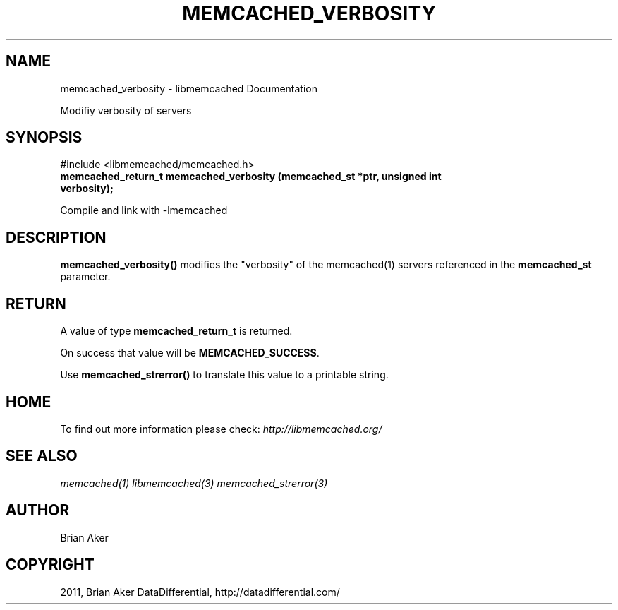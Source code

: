 .TH "MEMCACHED_VERBOSITY" "3" "September 28, 2011" "0.53" "libmemcached"
.SH NAME
memcached_verbosity \- libmemcached Documentation
.
.nr rst2man-indent-level 0
.
.de1 rstReportMargin
\\$1 \\n[an-margin]
level \\n[rst2man-indent-level]
level margin: \\n[rst2man-indent\\n[rst2man-indent-level]]
-
\\n[rst2man-indent0]
\\n[rst2man-indent1]
\\n[rst2man-indent2]
..
.de1 INDENT
.\" .rstReportMargin pre:
. RS \\$1
. nr rst2man-indent\\n[rst2man-indent-level] \\n[an-margin]
. nr rst2man-indent-level +1
.\" .rstReportMargin post:
..
.de UNINDENT
. RE
.\" indent \\n[an-margin]
.\" old: \\n[rst2man-indent\\n[rst2man-indent-level]]
.nr rst2man-indent-level -1
.\" new: \\n[rst2man-indent\\n[rst2man-indent-level]]
.in \\n[rst2man-indent\\n[rst2man-indent-level]]u
..
.\" Man page generated from reStructeredText.
.
.sp
Modifiy verbosity of servers
.SH SYNOPSIS
.sp
#include <libmemcached/memcached.h>
.INDENT 0.0
.TP
.B memcached_return_t memcached_verbosity (memcached_st *ptr, unsigned int verbosity);
.UNINDENT
.sp
Compile and link with \-lmemcached
.SH DESCRIPTION
.sp
\fBmemcached_verbosity()\fP modifies the "verbosity" of the
memcached(1) servers referenced in the \fBmemcached_st\fP  parameter.
.SH RETURN
.sp
A value of type \fBmemcached_return_t\fP is returned.
.sp
On success that value will be \fBMEMCACHED_SUCCESS\fP.
.sp
Use \fBmemcached_strerror()\fP to translate this value to a printable string.
.SH HOME
.sp
To find out more information please check:
\fI\%http://libmemcached.org/\fP
.SH SEE ALSO
.sp
\fImemcached(1)\fP \fIlibmemcached(3)\fP \fImemcached_strerror(3)\fP
.SH AUTHOR
Brian Aker
.SH COPYRIGHT
2011, Brian Aker DataDifferential, http://datadifferential.com/
.\" Generated by docutils manpage writer.
.\"
.
